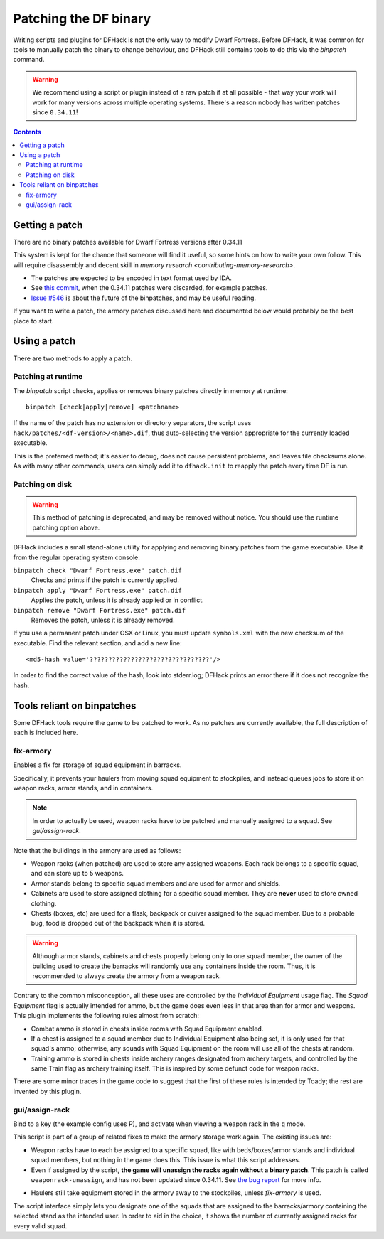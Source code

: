 .. _binpatches:

######################
Patching the DF binary
######################

Writing scripts and plugins for DFHack is not the only way to modify Dwarf
Fortress.  Before DFHack, it was common for tools to manually patch the
binary to change behaviour, and DFHack still contains tools to do this via
the `binpatch` command.

.. warning::

    We recommend using a script or plugin instead of a raw patch if
    at all possible - that way your work will work for many versions
    across multiple operating systems.  There's a reason nobody has
    written patches since ``0.34.11``!

.. contents::


Getting a patch
===============
There are no binary patches available for Dwarf Fortress versions after 0.34.11

This system is kept for the chance that someone will find it useful, so some
hints on how to write your own follow.  This will require disassembly and
decent skill in `memory research <contributing-memory-research>`.

* The patches are expected to be encoded in text format used by IDA.

* See `this commit <https://github.com/DFHack/dfhack/commit/8a9e3d1a728>`_,
  when the 0.34.11 patches were discarded, for example patches.

* `Issue #546 <https://github.com/DFHack/dfhack/issues/546>`_ is about the
  future of the binpatches, and may be useful reading.

If you want to write a patch, the armory patches discussed here and documented
below would probably be the best place to start.


Using a patch
=============
There are two methods to apply a patch.

Patching at runtime
-------------------
The `binpatch` script checks, applies or removes binary patches
directly in memory at runtime::

    binpatch [check|apply|remove] <patchname>

If the name of the patch has no extension or directory separators, the
script uses ``hack/patches/<df-version>/<name>.dif``, thus auto-selecting
the version appropriate for the currently loaded executable.

This is the preferred method; it's easier to debug, does not cause persistent
problems, and leaves file checksums alone.  As with many other commands, users
can simply add it to ``dfhack.init`` to reapply the patch every time DF is run.


Patching on disk
----------------

.. warning::

    This method of patching is deprecated, and may be removed without notice.
    You should use the runtime patching option above.

DFHack includes a small stand-alone utility for applying and removing
binary patches from the game executable. Use it from the regular operating
system console:

``binpatch check "Dwarf Fortress.exe" patch.dif``
        Checks and prints if the patch is currently applied.

``binpatch apply "Dwarf Fortress.exe" patch.dif``
        Applies the patch, unless it is already applied or in conflict.

``binpatch remove "Dwarf Fortress.exe" patch.dif``
        Removes the patch, unless it is already removed.

If you use a permanent patch under OSX or Linux, you must update
``symbols.xml`` with the new checksum of the executable.  Find the relevant
section, and add a new line::

    <md5-hash value='????????????????????????????????'/>

In order to find the correct value of the hash, look into stderr.log;
DFHack prints an error there if it does not recognize the hash.

.. _binpatches/needs-patch:

Tools reliant on binpatches
===========================
Some DFHack tools require the game to be patched to work.  As no patches
are currently available, the full description of each is included here.

fix-armory
----------
Enables a fix for storage of squad equipment in barracks.

Specifically, it prevents your haulers from moving squad equipment
to stockpiles, and instead queues jobs to store it on weapon racks,
armor stands, and in containers.

.. note::

  In order to actually be used, weapon racks have to be patched and
  manually assigned to a squad. See `gui/assign-rack`.

Note that the buildings in the armory are used as follows:

* Weapon racks (when patched) are used to store any assigned weapons.
  Each rack belongs to a specific squad, and can store up to 5 weapons.

* Armor stands belong to specific squad members and are used for
  armor and shields.

* Cabinets are used to store assigned clothing for a specific squad member.
  They are **never** used to store owned clothing.

* Chests (boxes, etc) are used for a flask, backpack or quiver assigned
  to the squad member. Due to a probable bug, food is dropped out of the
  backpack when it is stored.

.. warning::

  Although armor stands, cabinets and chests properly belong only to one
  squad member, the owner of the building used to create the barracks will
  randomly use any containers inside the room. Thus, it is recommended to
  always create the armory from a weapon rack.

Contrary to the common misconception, all these uses are controlled by the
*Individual Equipment* usage flag. The *Squad Equipment* flag is actually
intended for ammo, but the game does even less in that area than for armor
and weapons. This plugin implements the following rules almost from scratch:

* Combat ammo is stored in chests inside rooms with Squad Equipment enabled.

* If a chest is assigned to a squad member due to Individual Equipment also
  being set, it is only used for that squad's ammo; otherwise, any squads
  with Squad Equipment on the room will use all of the chests at random.

* Training ammo is stored in chests inside archery ranges designated from
  archery targets, and controlled by the same Train flag as archery training
  itself. This is inspired by some defunct code for weapon racks.

There are some minor traces in the game code to suggest that the first of
these rules is intended by Toady; the rest are invented by this plugin.


gui/assign-rack
---------------
Bind to a key (the example config uses P), and activate when viewing a weapon
rack in the ``q`` mode.

.. image:: images/assign-rack.png

This script is part of a group of related fixes to make the armory storage
work again. The existing issues are:

* Weapon racks have to each be assigned to a specific squad, like with
  beds/boxes/armor stands and individual squad members, but nothing in
  the game does this. This issue is what this script addresses.

* Even if assigned by the script, **the game will unassign the racks again
  without a binary patch**.  This patch is called ``weaponrack-unassign``,
  and has not been updated since 0.34.11. See `the bug report`_ for more info.

.. _`the bug report`: http://www.bay12games.com/dwarves/mantisbt/view.php?id=1445

* Haulers still take equipment stored in the armory away to the stockpiles,
  unless `fix-armory` is used.

The script interface simply lets you designate one of the squads that
are assigned to the barracks/armory containing the selected stand as
the intended user. In order to aid in the choice, it shows the number
of currently assigned racks for every valid squad.

